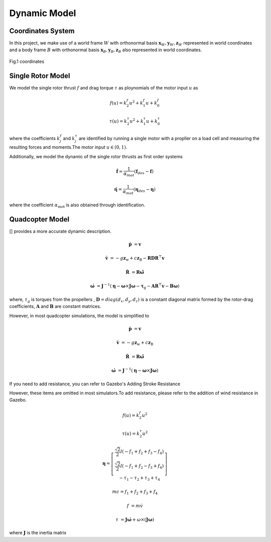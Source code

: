 Dynamic Model
==================

Coordinates System
------------------


In this project, we make use of a world frame :math:`{W}` with orthonormal basis :math:`{\mathbf{x}_W, \mathbf{y}_W, \mathbf{z}_W}` represented
in world coordinates and a body frame :math:`{B}` with orthonormal basis :math:`{\mathbf{x}_B, \mathbf{y}_B, \mathbf{z}_B}` also represented in
world coordinates. 

.. figure:: ./assets/coordinates.png
    :align: center
    
    Fig.1 coordinates
.. :caption: coordinates


.. .. image:: ./assets/coordinates.png
..     :name:

.. :alt: coordinates
.. :align: center
.. :caption: coordinates


Single Rotor Model
------------------


We model  the single rotor thrust :math:`f` and drag torque :math:`\tau` as ploynomials 
of the motor input :math:`u` as

.. math:: 
    f(u) = k_2^f u^2+k_1^f u+k_0^f 

    \tau(u) = k_2^{\tau} u^2+k_1^{\tau} u+k_0^{\tau}

where the coefficients :math:`k_j^f` and  :math:`k_j^\tau` are identified by running a single motor with a propller
on a load cell and measuring the resulting forces and moments.The motor input :math:`u \in (0,1)`.

Additionally, we model the dynamic of the single rotor thrusts as first order systems

.. math::
    \dot{\mathbf{f}} = \frac{1}{\alpha_{mot}}(\mathbf{f} _ {des}-\mathbf{f})

    \dot{\mathbf{\eta}} =\frac{1}{\alpha_{mot}}(\mathbf{\eta}_{des}-\mathbf{\eta})

where the coefficient :math:`\alpha_{\mathrm{mot}}` is also obtained through identification.

Quadcopter Model
----------------

[] provides a more accurate dynamic description.

.. math:: 
   \dot{\mathbf{p}} &= \mathbf{v} 
   
   \dot{\mathbf{v}}&=-g \mathbf{z} _ {\mathrm{w}}+c \mathbf{z} _ {\mathrm{B}}-\mathbf{R D} \mathbf{R}^{\top} \mathbf{v}
   
   \dot{\mathbf{R}}&=\mathbf{R} \hat{\mathbf{\omega}}
   
   \dot{\mathbf{\omega}}&=\mathbf{J}^{-1}\left(\mathbf{\eta}-\mathbf{\omega} \times \mathbf{J} \mathbf{\omega}-\mathbf{\tau}_{\mathrm{g}}-\mathbf{A} \mathbf{R}^{\top} \mathbf{v}-\mathbf{B} \mathbf{\omega}\right)

where, :math:`\tau_g` is torques from the propellers , :math:`\mathbf{D}=diag(d_x,d_y,d_z)`
is a constant diagonal matrix formed by the rotor-drag coefficients, :math:`\mathbf{A}` and :math:`\mathbf{B}` are constant matrices.

However, in most quadcopter simulations, the model is simplified to

.. math:: 
   \dot{\mathbf{p}} &= \mathbf{v} 
   
   \dot{\mathbf{v}}&=-g \mathbf{z} _ {\mathrm{w}}+c \mathbf{z} _ {\mathrm{B}}
   
   \dot{\mathbf{R}}&=\mathbf{R} \hat{\mathbf{\omega}}
   
   \dot{\mathbf{\omega}}&=\mathbf{J}^{-1}\left(\mathbf{\eta}-\mathbf{\omega} \times \mathbf{J} \mathbf{\omega}\right)

If you need to add resistance, you can refer to Gazebo's Adding Stroke Resistance

However, these items are omitted in most simulators.To add resistance, please refer to the addition of wind resistance in Gazebo.





.. math::     
    f(u) = k_2^f u^2 

    \tau(u) = k_2^{\tau} u^2


.. math:: 
    \boldsymbol{\eta} = \left[\begin{array}{c}\frac{\sqrt{2}}{2} l\left(-f_{1}+f_{2}+f_{3}-f_{4}\right) \\
    \frac{\sqrt{2}}{2} l\left(-f_{1}+f_{2}-f_{3}+f_{4}\right) \\
    -\tau_{1}-\tau_{2}+\tau_{3}+\tau_{4}\end{array}\right]

    m c =f_{1}+f_{2}+f_{3}+f_{4}

.. math:: 
    f &= m \dot{v} 

    \tau &= \mathbf{J}\dot{\mathbf{\omega}}+\omega \times (\mathbf{J}\mathbf{\omega})

where :math:`\mathbf{J}` is the inertia matrix